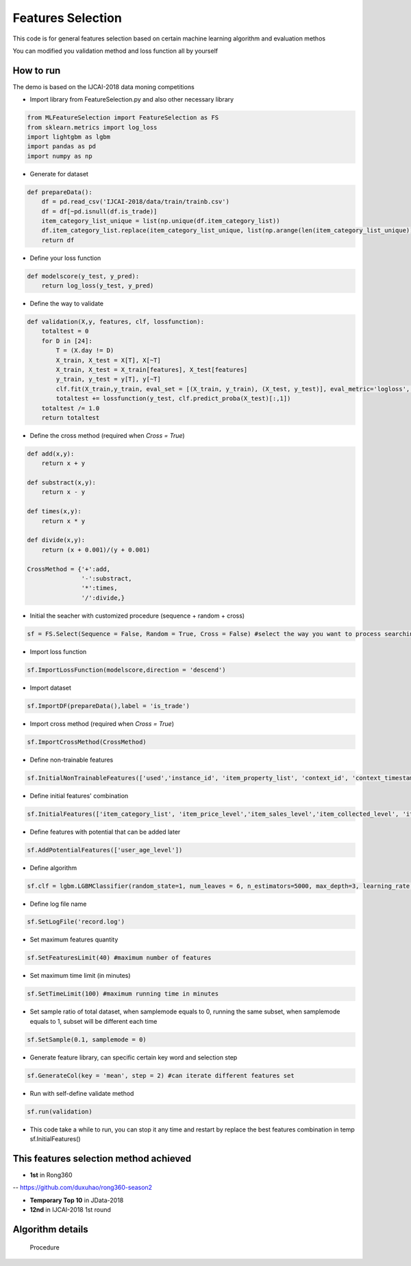 Features Selection
==================

This code is for general features selection based on 
certain machine learning algorithm and evaluation methos

You can modified you validation method and loss function
all by yourself

How to run
------------------------

The demo is based on the IJCAI-2018 data moning competitions

-  Import library from FeatureSelection.py and also other necessary
   library

.. code:: python

    from MLFeatureSelection import FeatureSelection as FS
    from sklearn.metrics import log_loss
    import lightgbm as lgbm
    import pandas as pd
    import numpy as np

-  Generate for dataset

.. code:: python

    def prepareData():
        df = pd.read_csv('IJCAI-2018/data/train/trainb.csv')
        df = df[~pd.isnull(df.is_trade)]
        item_category_list_unique = list(np.unique(df.item_category_list))
        df.item_category_list.replace(item_category_list_unique, list(np.arange(len(item_category_list_unique))), inplace=True)
        return df

-  Define your loss function

.. code:: python

    def modelscore(y_test, y_pred):
        return log_loss(y_test, y_pred)

-  Define the way to validate

.. code:: python

    def validation(X,y, features, clf, lossfunction):
        totaltest = 0
        for D in [24]:
            T = (X.day != D)
            X_train, X_test = X[T], X[~T]
            X_train, X_test = X_train[features], X_test[features]
            y_train, y_test = y[T], y[~T]
            clf.fit(X_train,y_train, eval_set = [(X_train, y_train), (X_test, y_test)], eval_metric='logloss', verbose=False,early_stopping_rounds=200) #the train method must match your selected algorithm
            totaltest += lossfunction(y_test, clf.predict_proba(X_test)[:,1])
        totaltest /= 1.0
        return totaltest

-  Define the cross method (required when *Cross = True*)

.. code:: python

    def add(x,y):
        return x + y

    def substract(x,y):
        return x - y

    def times(x,y):
        return x * y

    def divide(x,y):
        return (x + 0.001)/(y + 0.001)

    CrossMethod = {'+':add,
                   '-':substract,
                   '*':times,
                   '/':divide,}

-  Initial the seacher with customized procedure (sequence + random +
   cross)

.. code:: python

    sf = FS.Select(Sequence = False, Random = True, Cross = False) #select the way you want to process searching

-  Import loss function

.. code:: python

    sf.ImportLossFunction(modelscore,direction = 'descend')

-  Import dataset

.. code:: python

    sf.ImportDF(prepareData(),label = 'is_trade')

-  Import cross method (required when *Cross = True*)

.. code:: python

    sf.ImportCrossMethod(CrossMethod)

-  Define non-trainable features

.. code:: python

    sf.InitialNonTrainableFeatures(['used','instance_id', 'item_property_list', 'context_id', 'context_timestamp', 'predict_category_property', 'is_trade'])

-  Define initial features' combination

.. code:: python

    sf.InitialFeatures(['item_category_list', 'item_price_level','item_sales_level','item_collected_level', 'item_pv_level','day'])

-  Define features with potential that can be added later

.. code:: python

    sf.AddPotentialFeatures(['user_age_level'])

-  Define algorithm

.. code:: python

    sf.clf = lgbm.LGBMClassifier(random_state=1, num_leaves = 6, n_estimators=5000, max_depth=3, learning_rate = 0.05, n_jobs=8)

-  Define log file name

.. code:: python

    sf.SetLogFile('record.log')

-  Set maximum features quantity

.. code:: python

    sf.SetFeaturesLimit(40) #maximum number of features

-  Set maximum time limit (in minutes)

.. code:: python

    sf.SetTimeLimit(100) #maximum running time in minutes

-  Set sample ratio of total dataset, when samplemode equals to 0, running the same subset, when samplemode equals to 1, subset will be different each time

.. code:: python

    sf.SetSample(0.1, samplemode = 0)

-  Generate feature library, can specific certain key word and selection step

.. code:: python

    sf.GenerateCol(key = 'mean', step = 2) #can iterate different features set

-  Run with self-define validate method

.. code:: python

    sf.run(validation)

-  This code take a while to run, you can stop it any time and restart
   by replace the best features combination in temp sf.InitialFeatures()

This features selection method achieved
---------------------------------------

-  **1st** in Rong360

-- https://github.com/duxuhao/rong360-season2

- **Temporary Top 10** in JData-2018

-  **12nd** in IJCAI-2018 1st round

Algorithm details
-----------------

.. figure:: https://github.com/duxuhao/Feature-Selection/blob/master/Procedure.png
   :alt: Procedure

   Procedure
